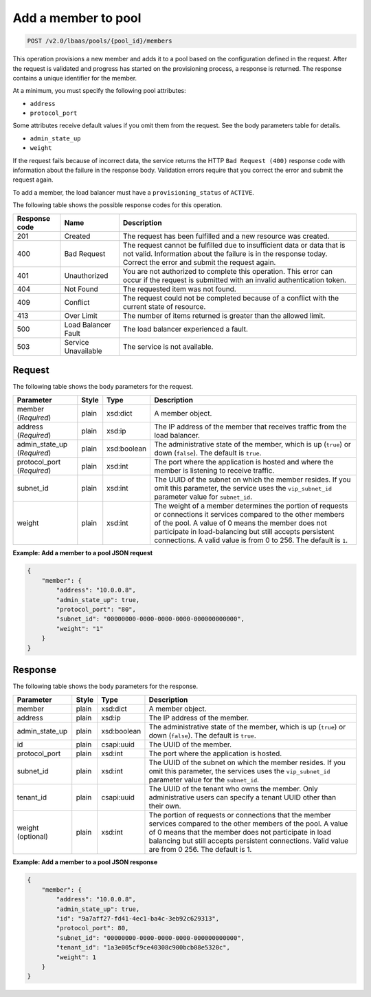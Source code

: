 .. _add-member-to-pool-v2:

Add a member to pool
~~~~~~~~~~~~~~~~~~~~

.. code::

    POST /v2.0/lbaas/pools/{pool_id}/members

This operation provisions a new member and adds it to a pool based on
the configuration defined in the request. After the request is
validated and progress has started on the provisioning process, a
response is returned. The response contains a unique identifier for the member.

At a minimum, you must specify the following pool attributes:

-  ``address``

-  ``protocol_port``

Some attributes receive default values if you omit them from the
request. See the body parameters table for details.

-  ``admin_state_up``

-  ``weight``

If the request fails because of incorrect data, the service returns the HTTP
``Bad Request (400)`` response code with information about the failure
in the response body. Validation errors require that you correct the
error and submit the request again.

To add a member, the load balancer must have a
``provisioning_status`` of ``ACTIVE``.

The following table shows the possible response codes for this operation.

+---------+-----------------------+-------------------------------------------+
|Response | Name                  | Description                               |
|code     |                       |                                           |
+=========+=======================+===========================================+
| 201     | Created               | The request has been fulfilled and a new  |
|         |                       | resource was created.                     |
+---------+-----------------------+-------------------------------------------+
| 400     | Bad Request           | The request cannot be fulfilled due to    |
|         |                       | insufficient data or data that is not     |
|         |                       | valid. Information about the failure is in|
|         |                       | the response today. Correct the error and |
|         |                       | submit the request again.                 |
+---------+-----------------------+-------------------------------------------+
| 401     | Unauthorized          | You are not authorized to complete this   |
|         |                       | operation. This error can occur if the    |
|         |                       | request is submitted with an invalid      |
|         |                       | authentication token.                     |
+---------+-----------------------+-------------------------------------------+
| 404     | Not Found             | The requested item was not found.         |
+---------+-----------------------+-------------------------------------------+
| 409     | Conflict              | The request could not be completed because|
|         |                       | of a conflict with the current state of   |
|         |                       | resource.                                 |
+---------+-----------------------+-------------------------------------------+
| 413     | Over Limit            | The number of items returned is greater   |
|         |                       | than the allowed limit.                   |
+---------+-----------------------+-------------------------------------------+
| 500     | Load Balancer Fault   | The load balancer experienced a fault.    |
+---------+-----------------------+-------------------------------------------+
| 503     | Service Unavailable   | The service is not available.             |
+---------+-----------------------+-------------------------------------------+

Request
-------

The following table shows the body parameters for the request.

+------------------+-----------+-------------+------------------------------------------------------------------------------------+
| **Parameter**    | **Style** | **Type**    | **Description**                                                                    |
+==================+===========+=============+====================================================================================+
| member           | plain     | xsd:dict    | A member object.                                                                   |
| (*Required*)     |           |             |                                                                                    |
+------------------+-----------+-------------+------------------------------------------------------------------------------------+
| address          | plain     | xsd:ip      | The IP address of the member that receives traffic from the load balancer.         |
| (*Required*)     |           |             |                                                                                    |
+------------------+-----------+-------------+------------------------------------------------------------------------------------+
| admin_state_up   | plain     | xsd:boolean | The administrative state of the member, which is up (``true``) or down (``false``).|
| (*Required*)     |           |             | The default is ``true``.                                                           |
+------------------+-----------+-------------+------------------------------------------------------------------------------------+
| protocol_port    | plain     | xsd:int     | The port where the application is hosted and where the member is listening to      |
| (*Required*)     |           |             | receive traffic.                                                                   |
+------------------+-----------+-------------+------------------------------------------------------------------------------------+
| subnet_id        | plain     | xsd:int     | The UUID of the subnet on which the member resides. If you omit this parameter,    |
|                  |           |             | the service uses the ``vip_subnet_id`` parameter value for ``subnet_id``.          |
+------------------+-----------+-------------+------------------------------------------------------------------------------------+
| weight           | plain     | xsd:int     | The weight of a member determines the portion of requests or connections it        |
|                  |           |             | services compared to the other members of the pool. A value of 0 means the member  |
|                  |           |             | does not participate in load-balancing but still accepts persistent connections.   |
|                  |           |             | A valid value is from 0 to 256.  The default is ``1``.                             |
+------------------+-----------+-------------+------------------------------------------------------------------------------------+

**Example: Add a member to a pool JSON request**

.. code::

    {
        "member": {
            "address": "10.0.0.8",
            "admin_state_up": true,
            "protocol_port": "80",
            "subnet_id": "00000000-0000-0000-0000-000000000000",
            "weight": "1"
        }
    }

Response
--------

The following table shows the body parameters for the response.

+------------------+-----------+-------------+------------------------------------------------------------------------------------+
| **Parameter**    | **Style** | **Type**    | **Description**                                                                    |
+==================+===========+=============+====================================================================================+
| member           | plain     | xsd:dict    | A member object.                                                                   |
+------------------+-----------+-------------+------------------------------------------------------------------------------------+
| address          | plain     | xsd:ip      | The IP address of the member.                                                      |
+------------------+-----------+-------------+------------------------------------------------------------------------------------+
| admin_state_up   | plain     | xsd:boolean | The administrative state of the member, which is up (``true``) or down (``false``).|
|                  |           |             | The default is ``true``.                                                           |
+------------------+-----------+-------------+------------------------------------------------------------------------------------+
| id               | plain     | csapi:uuid  | The UUID of the member.                                                            |
+------------------+-----------+-------------+------------------------------------------------------------------------------------+
| protocol_port    | plain     | xsd:int     | The port where the application is hosted.                                          |
+------------------+-----------+-------------+------------------------------------------------------------------------------------+
| subnet_id        | plain     | xsd:int     | The UUID of the subnet on which the member resides. If you omit this parameter, the|
|                  |           |             | services uses the ``vip_subnet_id`` parameter value for the ``subnet_id``.         |
+------------------+-----------+-------------+------------------------------------------------------------------------------------+
| tenant_id        | plain     | csapi:uuid  | The UUID of the tenant who owns the member. Only administrative users can specify a|
|                  |           |             | tenant UUID other than their own.                                                  |
+------------------+-----------+-------------+------------------------------------------------------------------------------------+
| weight           | plain     | xsd:int     | The portion of requests or connections that the member services compared to the    |
| (optional)       |           |             | other members of the pool. A value of 0 means that the member does not participate |
|                  |           |             | in load balancing but still accepts persistent connections. Valid value are from 0 |
|                  |           |             | 256. The default is 1.                                                             |
+------------------+-----------+-------------+------------------------------------------------------------------------------------+

**Example: Add a member to a pool JSON response**

.. code::

    {
        "member": {
            "address": "10.0.0.8",
            "admin_state_up": true,
            "id": "9a7aff27-fd41-4ec1-ba4c-3eb92c629313",
            "protocol_port": 80,
            "subnet_id": "00000000-0000-0000-0000-000000000000",
            "tenant_id": "1a3e005cf9ce40308c900bcb08e5320c",
            "weight": 1
        }
    }
